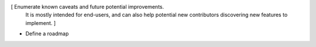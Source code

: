 [ Enumerate known caveats and future potential improvements.
  It is mostly intended for end-users, and can also help
  potential new contributors discovering new features to implement. ]

* Define a roadmap

